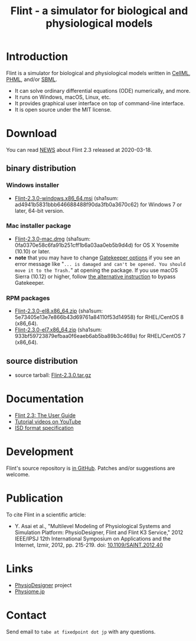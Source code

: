 #+TITLE: Flint - a simulator for biological and physiological models
#+OPTIONS: ^:nil num:nil html-postamble:nil toc:nil
#+DESCRIPTION: Flint is a simulator for biological and physiological models written in CellML, PHML, and SBML.
#+KEYWORDS: numerical analysis, physiome, systems biology
#+HTML_LINK_HOME: https://flintproject.github.io/
#+HTML_HEAD: <link rel="stylesheet" type="text/css" href="flint.css"/>
* Introduction
  Flint is a simulator for biological and physiological models written in [[https://www.cellml.org/][CellML]], [[http://physiodesigner.org/phml/index.html][PHML]], and/or [[http://sbml.org/][SBML]].
  - It can solve ordinary differential equations (ODE) numerically, and more.
  - It runs on Windows, macOS, Linux, etc.
  - It provides graphical user interface on top of command-line interface.
  - It is open source under the MIT license.
* Download
You can read [[https://raw.githubusercontent.com/flintproject/Flint/Flint-2.3.0/NEWS.org][NEWS]] about Flint 2.3 released at 2020-03-18.
** binary distribution
*** Windows installer
- [[https://downloads.sourceforge.net/project/flintproject/Flint/Flint-2.3.0-windows.x86_64.msi][Flint-2.3.0-windows.x86_64.msi]] (sha1sum: ad4941b5831bbb646688488f90da3fb0a3670c62) for Windows 7 or later, 64-bit version.
*** Mac installer package
- [[https://downloads.sourceforge.net/project/flintproject/Flint/Flint-2.3.0-mac.dmg][Flint-2.3.0-mac.dmg]] (sha1sum: 0fa0370e58c6fa91b251cff1b6a03aa0eb5b9d4d) for OS X Yosemite (10.10) or later.
- *note* that you may have to change [[https://support.apple.com/en-us/HT202491][Gatekeeper options]] if you see an error message like
  "=... is damaged and can't be opened. You should move it to the Trash.="
  at opening the package. If you use macOS Sierra (10.12) or higher, follow [[https://apple.stackexchange.com/questions/243687/allow-applications-downloaded-from-anywhere-in-macos-sierra][the alternative instruction]] to bypass Gatekeeper.
*** RPM packages
- [[https://downloads.sourceforge.net/project/flintproject/Flint/Flint-2.3.0-el8.x86_64.zip][Flint-2.3.0-el8.x86_64.zip]] (sha1sum: 5e73405e13e7e866b43d69761a84110f53d14958) for RHEL/CentOS 8 (x86_64).
- [[https://downloads.sourceforge.net/project/flintproject/Flint/Flint-2.3.0-el7.x86_64.zip][Flint-2.3.0-el7.x86_64.zip]] (sha1sum: 933bf59723879efbaa0f6eaeb6ab5ba89b3c469a) for RHEL/CentOS 7 (x86_64).
** source distribution
- source tarball: [[https://github.com/flintproject/Flint/archive/Flint-2.3.0.tar.gz][Flint-2.3.0.tar.gz]]
* Documentation
  - [[https://flintproject.github.io/doc/flint-2.3.0-user-guide.pdf][Flint 2.3: The User Guide]]
  - [[https://www.youtube.com/user/PhysioDesigner][Tutorial videos on YouTube]]
  - [[http://www.physiodesigner.org/resources/specifications/specification_ISD.pdf][ISD format specification]]
* Development
  Flint's source repository is [[https://github.com/flintproject/Flint][in GitHub]]. Patches and/or suggestions are welcome.
* Publication
  To cite Flint in a scientific article:
  - Y. Asai et al., "Multilevel Modeling of Physiological Systems and Simulation Platform: PhysioDesigner, Flint and Flint K3 Service," 2012 IEEE/IPSJ 12th International Symposium on Applications and the Internet, Izmir, 2012, pp. 215-219.
    doi: [[https://doi.org/10.1109/SAINT.2012.40][10.1109/SAINT.2012.40]]
* Links
  - [[http://www.physiodesigner.org/][PhysioDesigner]] project
  - [[http://physiome.jp/][Physiome.jp]]
* Contact
  Send email to =tabe at fixedpoint dot jp= with any questions.
